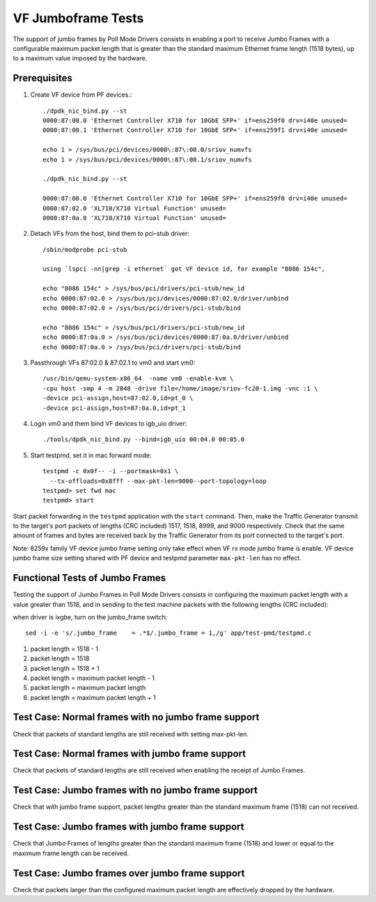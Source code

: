 .. Copyright (c) <2015-2017>, Intel Corporation
   All rights reserved.

   Redistribution and use in source and binary forms, with or without
   modification, are permitted provided that the following conditions
   are met:

   - Redistributions of source code must retain the above copyright
     notice, this list of conditions and the following disclaimer.

   - Redistributions in binary form must reproduce the above copyright
     notice, this list of conditions and the following disclaimer in
     the documentation and/or other materials provided with the
     distribution.

   - Neither the name of Intel Corporation nor the names of its
     contributors may be used to endorse or promote products derived
     from this software without specific prior written permission.

   THIS SOFTWARE IS PROVIDED BY THE COPYRIGHT HOLDERS AND CONTRIBUTORS
   "AS IS" AND ANY EXPRESS OR IMPLIED WARRANTIES, INCLUDING, BUT NOT
   LIMITED TO, THE IMPLIED WARRANTIES OF MERCHANTABILITY AND FITNESS
   FOR A PARTICULAR PURPOSE ARE DISCLAIMED. IN NO EVENT SHALL THE
   COPYRIGHT OWNER OR CONTRIBUTORS BE LIABLE FOR ANY DIRECT, INDIRECT,
   INCIDENTAL, SPECIAL, EXEMPLARY, OR CONSEQUENTIAL DAMAGES
   (INCLUDING, BUT NOT LIMITED TO, PROCUREMENT OF SUBSTITUTE GOODS OR
   SERVICES; LOSS OF USE, DATA, OR PROFITS; OR BUSINESS INTERRUPTION)
   HOWEVER CAUSED AND ON ANY THEORY OF LIABILITY, WHETHER IN CONTRACT,
   STRICT LIABILITY, OR TORT (INCLUDING NEGLIGENCE OR OTHERWISE)
   ARISING IN ANY WAY OUT OF THE USE OF THIS SOFTWARE, EVEN IF ADVISED
   OF THE POSSIBILITY OF SUCH DAMAGE.


===================
VF Jumboframe Tests
===================

The support of jumbo frames by Poll Mode Drivers consists in enabling a port
to receive Jumbo Frames with a configurable maximum packet length that is
greater than the standard maximum Ethernet frame length (1518 bytes), up to
a maximum value imposed by the hardware.


Prerequisites
=============
1. Create VF device from PF devices.::

      ./dpdk_nic_bind.py --st
      0000:87:00.0 'Ethernet Controller X710 for 10GbE SFP+' if=ens259f0 drv=i40e unused=
      0000:87:00.1 'Ethernet Controller X710 for 10GbE SFP+' if=ens259f1 drv=i40e unused=

      echo 1 > /sys/bus/pci/devices/0000\:87\:00.0/sriov_numvfs
      echo 1 > /sys/bus/pci/devices/0000\:87\:00.1/sriov_numvfs

      ./dpdk_nic_bind.py --st

      0000:87:00.0 'Ethernet Controller X710 for 10GbE SFP+' if=ens259f0 drv=i40e unused=
      0000:87:02.0 'XL710/X710 Virtual Function' unused=
      0000:87:0a.0 'XL710/X710 Virtual Function' unused=

2. Detach VFs from the host, bind them to pci-stub driver::

      /sbin/modprobe pci-stub

      using `lspci -nn|grep -i ethernet` got VF device id, for example "8086 154c",

      echo "8086 154c" > /sys/bus/pci/drivers/pci-stub/new_id
      echo 0000:87:02.0 > /sys/bus/pci/devices/0000:87:02.0/driver/unbind
      echo 0000:87:02.0 > /sys/bus/pci/drivers/pci-stub/bind

      echo "8086 154c" > /sys/bus/pci/drivers/pci-stub/new_id
      echo 0000:87:0a.0 > /sys/bus/pci/devices/0000:87:0a.0/driver/unbind
      echo 0000:87:0a.0 > /sys/bus/pci/drivers/pci-stub/bind

3. Passthrough VFs 87:02.0 & 87:02.1 to vm0 and start vm0::

      /usr/bin/qemu-system-x86_64  -name vm0 -enable-kvm \
      -cpu host -smp 4 -m 2048 -drive file=/home/image/sriov-fc20-1.img -vnc :1 \
      -device pci-assign,host=87:02.0,id=pt_0 \
      -device pci-assign,host=87:0a.0,id=pt_1

4. Login vm0 and them bind VF devices to igb_uio driver::

      ./tools/dpdk_nic_bind.py --bind=igb_uio 00:04.0 00:05.0

5. Start testpmd, set it in mac forward mode::

      testpmd -c 0x0f-- -i --portmask=0x1 \
        --tx-offloads=0x8fff --max-pkt-len=9000--port-topology=loop
      testpmd> set fwd mac
      testpmd> start

Start packet forwarding in the ``testpmd`` application with the ``start``
command. Then, make the Traffic Generator transmit to the target's port
packets of lengths (CRC included) 1517, 1518, 8999, and 9000 respectively.
Check that the same amount of frames and bytes are received back by the
Traffic Generator from its port connected to the target's port.

Note: 8259x family VF device jumbo frame setting only take effect when
VF rx mode jumbo frame is enable. VF device jumbo frame size setting shared
with PF device and testpmd parameter ``max-pkt-len`` has no effect.

Functional Tests of Jumbo Frames
================================

Testing the support of Jumbo Frames in Poll Mode Drivers consists in
configuring the maximum packet length with a value greater than 1518, and in
sending to the test machine packets with the following lengths (CRC included):

when driver is ixgbe, turn on the jumbo_frame switch::

    sed -i -e 's/.jumbo_frame    = .*$/.jumbo_frame = 1,/g' app/test-pmd/testpmd.c

#. packet length = 1518 - 1

#. packet length = 1518

#. packet length = 1518 + 1

#. packet length = maximum packet length - 1

#. packet length = maximum packet length

#. packet length = maximum packet length + 1


Test Case: Normal frames with no jumbo frame support
====================================================

Check that packets of standard lengths are still received with setting
max-pkt-len.

Test Case: Normal frames with jumbo frame support
=================================================

Check that packets of standard lengths are still received when enabling the
receipt of Jumbo Frames.

Test Case: Jumbo frames with no jumbo frame support
====================================================

Check that with jumbo frame support, packet lengths greater than the standard
maximum frame (1518) can not received.

Test Case: Jumbo frames with jumbo frame support
================================================

Check that Jumbo Frames of lengths greater than the standard maximum frame
(1518) and lower or equal to the maximum frame length can be received.

Test Case: Jumbo frames over jumbo frame support
================================================

Check that packets larger than the configured maximum packet length are
effectively dropped by the hardware.
